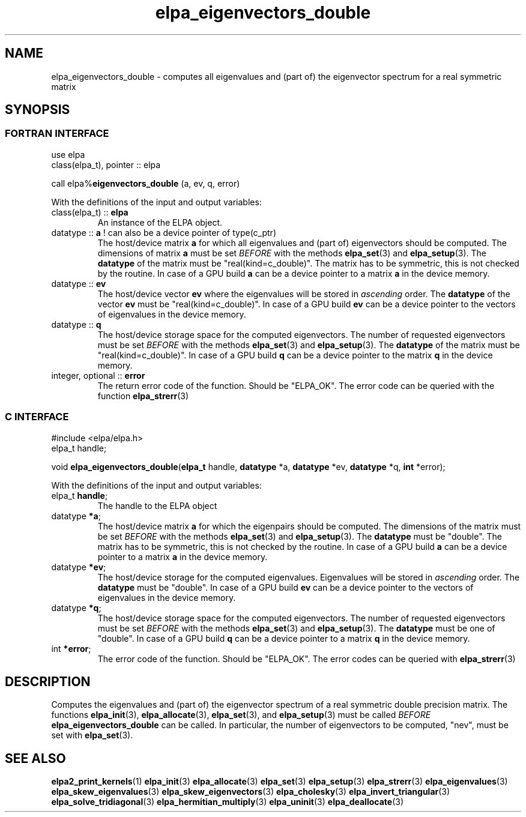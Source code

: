 .TH "elpa_eigenvectors_double" 3 "Wed Aug 9 2023" "ELPA" \" -*- nroff -*-
.ad l
.nh
.SH NAME
elpa_eigenvectors_double \- computes all eigenvalues and (part of) the eigenvector spectrum for a real symmetric matrix
.br

.SH SYNOPSIS
.br
.SS FORTRAN INTERFACE
use elpa
.br
class(elpa_t), pointer :: elpa
.br

call elpa%\fBeigenvectors_double\fP (a, ev, q, error)
.sp
With the definitions of the input and output variables:

.TP
class(elpa_t) :: \fB elpa\fP
An instance of the ELPA object.
.TP
datatype ::\fB a\fP ! can also be a device pointer of type(c_ptr)
The host/device matrix\fB a\fP for which all eigenvalues and (part of) eigenvectors should be computed.
The dimensions of matrix\fB a\fP must be set\fI BEFORE\fP with the methods\fB elpa_set\fP(3) and\fB elpa_setup\fP(3).
The\fB datatype\fP of the matrix must be "real(kind=c_double)".
The matrix has to be symmetric, this is not checked by the routine.
In case of a GPU build\fB a\fP can be a device pointer to a matrix\fB a\fP in the device memory.
.TP
datatype ::\fB ev\fP
The host/device vector\fB ev\fP where the eigenvalues will be stored in\fI ascending\fP order.
The\fB datatype\fP of the vector\fB ev\fP must be "real(kind=c_double)".
In case of a GPU build\fB ev\fP can be a device pointer to the vectors of eigenvalues in the device memory.
.TP
datatype :: \fB q\fP
The host/device storage space for the computed eigenvectors.
The number of requested eigenvectors must be set\fI BEFORE\fP with the methods\fB elpa_set\fP(3) and\fB elpa_setup\fP(3).
The\fB datatype\fP of the matrix must be "real(kind=c_double)".
In case of a GPU build\fB q\fP can be a device pointer to the matrix\fB q\fP in the device memory.
.TP
integer, optional :: \fB error\fP
The return error code of the function. Should be "ELPA_OK". The error code can be queried with the function\fB elpa_strerr\fP(3)

.br
.SS C INTERFACE
#include <elpa/elpa.h>
.br
elpa_t handle;

.br
void\fB elpa_eigenvectors_double\fP(\fBelpa_t\fP handle,\fB datatype\fP *a,\fB datatype\fP *ev,\fB datatype\fP *q,\fB int\fP *error);
.sp
With the definitions of the input and output variables:

.TP
elpa_t \fB handle\fP;
The handle to the ELPA object
.TP
datatype \fB *a\fP;
The host/device matrix\fB a\fP for which the eigenpairs should be computed.
The dimensions of the matrix must be set\fI BEFORE\fP with the methods\fB elpa_set\fP(3) and\fB elpa_setup\fP(3).
The\fB datatype\fP must be "double".
The matrix has to be symmetric, this is not checked by the routine.
In case of a GPU build\fB a\fP can be a device pointer to a matrix\fB a\fP in the device memory.
.TP
datatype \fB *ev\fP;
The host/device storage for the computed eigenvalues.
Eigenvalues will be stored in\fI ascending\fP order.
The\fB datatype\fP must be "double".
In case of a GPU build\fB ev\fP can be a device pointer to the vectors of eigenvalues in the device memory.
.TP
datatype \fB *q\fP;
The host/device storage space for the computed eigenvectors.
The number of requested eigenvectors must be set\fI BEFORE\fP with the methods\fB elpa_set\fP(3) and\fB elpa_setup\fP(3).
The\fB datatype\fP must be one of "double".
In case of a GPU build\fB q\fP can be a device pointer to a matrix\fB q\fP in the device memory.
.TP
int \fB *error\fP;
The error code of the function. Should be "ELPA_OK". The error codes can be queried with\fB elpa_strerr\fP(3)

.SH DESCRIPTION
Computes the eigenvalues and (part of) the eigenvector spectrum of a real symmetric double precision matrix. The functions\fB elpa_init\fP(3),\fB elpa_allocate\fP(3),\fB elpa_set\fP(3), and\fB elpa_setup\fP(3) must be called\fI BEFORE\fP\fB elpa_eigenvectors_double\fP can be called. In particular, the number of eigenvectors to be computed, "nev", must be set with\fB elpa_set\fP(3).

.SH SEE ALSO
\fBelpa2_print_kernels\fP(1)\fB elpa_init\fP(3)\fB elpa_allocate\fP(3)\fB elpa_set\fP(3)\fB elpa_setup\fP(3)\fB elpa_strerr\fP(3)\fB elpa_eigenvalues\fP(3)\fB elpa_skew_eigenvalues\fP(3)\fB elpa_skew_eigenvectors\fP(3)\fB elpa_cholesky\fP(3)\fB elpa_invert_triangular\fP(3)\fB elpa_solve_tridiagonal\fP(3)\fB elpa_hermitian_multiply\fP(3)\fB elpa_uninit\fP(3)\fB elpa_deallocate\fP(3)
